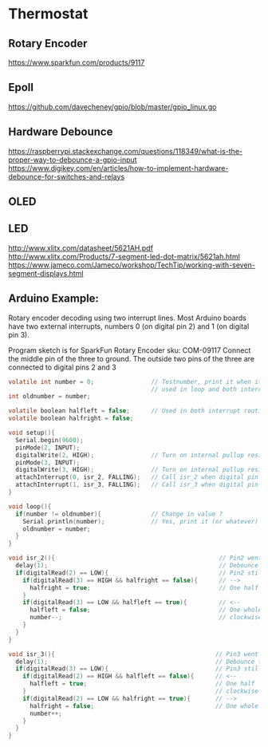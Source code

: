 * Thermostat
** Rotary Encoder
https://www.sparkfun.com/products/9117

** Epoll
https://github.com/davecheney/gpio/blob/master/gpio_linux.go

** Hardware Debounce
https://raspberrypi.stackexchange.com/questions/118349/what-is-the-proper-way-to-debounce-a-gpio-input
https://www.digikey.com/en/articles/how-to-implement-hardware-debounce-for-switches-and-relays
** OLED

** LED
http://www.xlitx.com/datasheet/5621AH.pdf
http://www.xlitx.com/Products/7-segment-led-dot-matrix/5621ah.html
https://www.jameco.com/Jameco/workshop/TechTip/working-with-seven-segment-displays.html
** Arduino Example:
Rotary encoder decoding using two interrupt lines.
Most Arduino boards have two external interrupts,
numbers 0 (on digital pin 2) and 1 (on digital pin 3).

Program sketch is for SparkFun Rotary Encoder sku: COM-09117
Connect the middle pin of the three to ground.
The outside two pins of the three are connected to
digital pins 2 and 3

#+begin_src c
  volatile int number = 0;                // Testnumber, print it when it changes value,
                                          // used in loop and both interrupt routines
  int oldnumber = number;

  volatile boolean halfleft = false;      // Used in both interrupt routines
  volatile boolean halfright = false;

  void setup(){
    Serial.begin(9600);
    pinMode(2, INPUT);
    digitalWrite(2, HIGH);                // Turn on internal pullup resistor
    pinMode(3, INPUT);
    digitalWrite(3, HIGH);                // Turn on internal pullup resistor
    attachInterrupt(0, isr_2, FALLING);   // Call isr_2 when digital pin 2 goes LOW
    attachInterrupt(1, isr_3, FALLING);   // Call isr_3 when digital pin 3 goes LOW
  }

  void loop(){
    if(number != oldnumber){              // Change in value ?
      Serial.println(number);             // Yes, print it (or whatever)
      oldnumber = number;
    }
  }

  void isr_2(){                                              // Pin2 went LOW
    delay(1);                                                // Debounce time
    if(digitalRead(2) == LOW){                               // Pin2 still LOW ?
      if(digitalRead(3) == HIGH && halfright == false){      // -->
        halfright = true;                                    // One half click clockwise
      } 
      if(digitalRead(3) == LOW && halfleft == true){         // <--
        halfleft = false;                                    // One whole click counter-
        number--;                                            // clockwise
      }
    }
  }

  void isr_3(){                                             // Pin3 went LOW
    delay(1);                                               // Debounce time
    if(digitalRead(3) == LOW){                              // Pin3 still LOW ?
      if(digitalRead(2) == HIGH && halfleft == false){      // <--
        halfleft = true;                                    // One half  click counter-
      }                                                     // clockwise
      if(digitalRead(2) == LOW && halfright == true){       // -->
        halfright = false;                                  // One whole click clockwise
        number++;
      }
    }
  }
#+end_src
